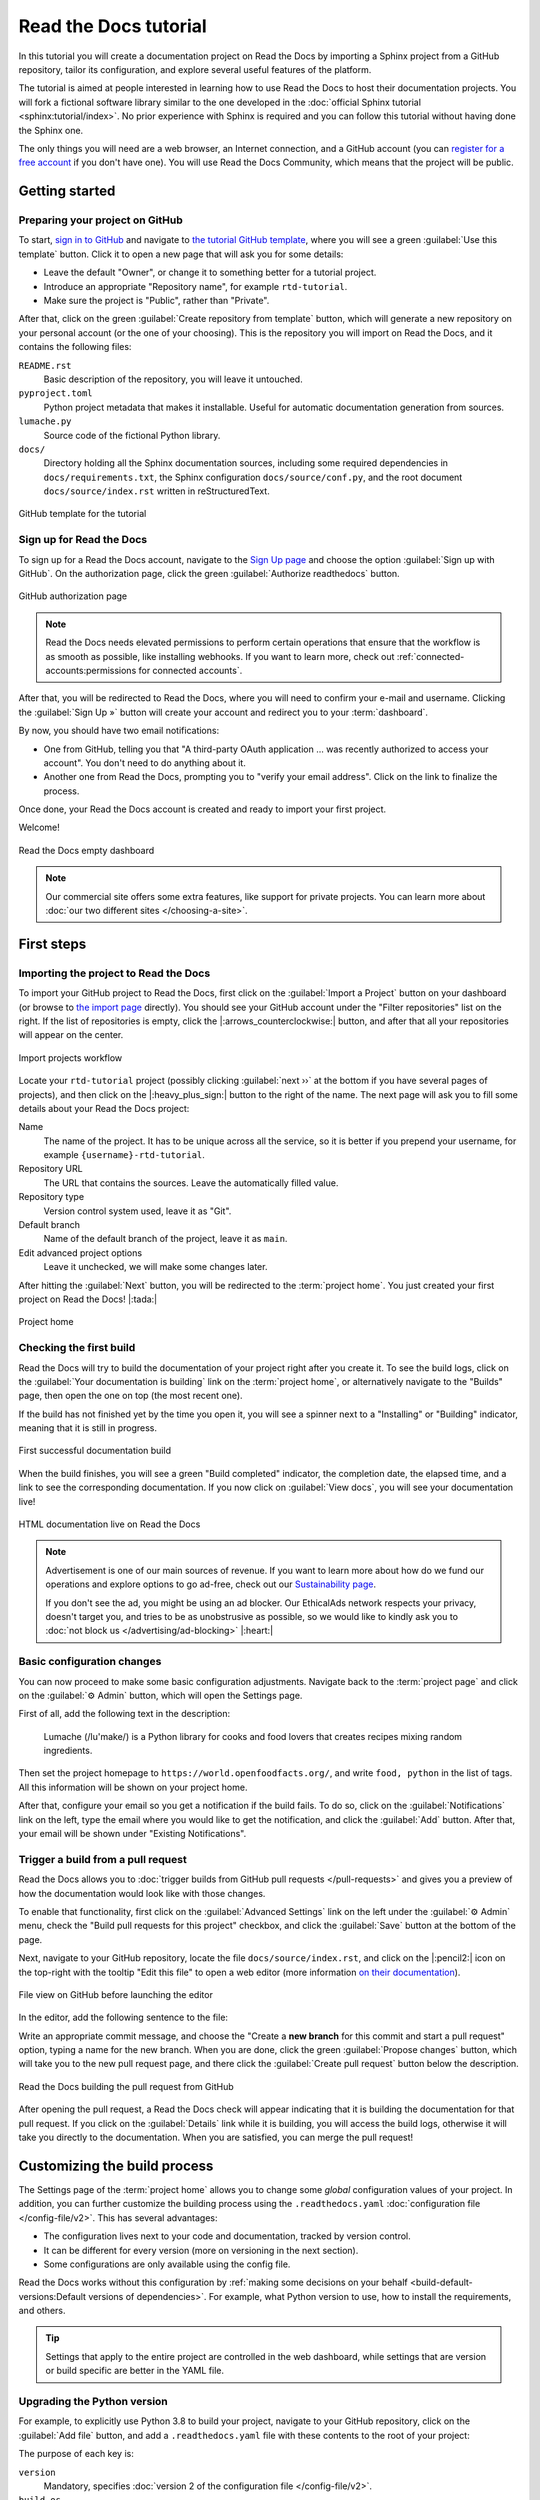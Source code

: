 Read the Docs tutorial
======================

In this tutorial you will create a documentation project on Read the Docs
by importing a Sphinx project from a GitHub repository,
tailor its configuration, and explore several useful features of the platform.

The tutorial is aimed at people interested in learning
how to use Read the Docs to host their documentation projects.
You will fork a fictional software library
similar to the one developed in the :doc:`official Sphinx tutorial <sphinx:tutorial/index>`.
No prior experience with Sphinx is required
and you can follow this tutorial without having done the Sphinx one.

The only things you will need are
a web browser, an Internet connection, and a GitHub account
(you can `register for a free account <https://github.com/signup>`_ if you don't have one).
You will use Read the Docs Community, which means that the project will be public.

Getting started
---------------

Preparing your project on GitHub
~~~~~~~~~~~~~~~~~~~~~~~~~~~~~~~~

To start, `sign in to GitHub <https://github.com/login>`_
and navigate to `the tutorial GitHub template <https://github.com/readthedocs/tutorial-template/>`_,
where you will see a green :guilabel:`Use this template` button.
Click it to open a new page that will ask you for some details:

* Leave the default "Owner", or change it to something better for a tutorial project.
* Introduce an appropriate "Repository name", for example ``rtd-tutorial``.
* Make sure the project is "Public", rather than "Private".

After that, click on the green :guilabel:`Create repository from template` button,
which will generate a new repository on your personal account
(or the one of your choosing).
This is the repository you will import on Read the Docs,
and it contains the following files:

``README.rst``
  Basic description of the repository, you will leave it untouched.

``pyproject.toml``
  Python project metadata that makes it installable.
  Useful for automatic documentation generation from sources.

``lumache.py``
  Source code of the fictional Python library.

``docs/``
  Directory holding all the Sphinx documentation sources,
  including some required dependencies in ``docs/requirements.txt``,
  the Sphinx configuration ``docs/source/conf.py``,
  and the root document ``docs/source/index.rst`` written in reStructuredText.

.. figure:: /_static/images/tutorial/github-template.png
   :width: 80%
   :align: center
   :alt: GitHub template for the tutorial

   GitHub template for the tutorial

Sign up for Read the Docs
~~~~~~~~~~~~~~~~~~~~~~~~~

To sign up for a Read the Docs account,
navigate to the `Sign Up page <https://readthedocs.org/accounts/signup/>`_
and choose the option :guilabel:`Sign up with GitHub`.
On the authorization page, click the green :guilabel:`Authorize readthedocs` button.

.. figure:: /_static/images/tutorial/github-authorization.png
   :width: 60%
   :align: center
   :alt: GitHub authorization page

   GitHub authorization page

.. note::

   Read the Docs needs elevated permissions to perform certain operations
   that ensure that the workflow is as smooth as possible,
   like installing webhooks.
   If you want to learn more,
   check out :ref:`connected-accounts:permissions for connected accounts`.

After that, you will be redirected to Read the Docs,
where you will need to confirm your e-mail and username.
Clicking the :guilabel:`Sign Up »` button will create your account
and redirect you to your :term:`dashboard`.

By now, you should have two email notifications:

* One from GitHub, telling you that "A third-party OAuth application ...
  was recently authorized to access your account". You don't need to do
  anything about it.
* Another one from Read the Docs, prompting you to "verify your email
  address". Click on the link to finalize the process.

Once done, your Read the Docs account is created
and ready to import your first project.

Welcome!

.. figure:: /_static/images/tutorial/rtd-empty-dashboard.png
   :width: 80%
   :align: center
   :alt: Read the Docs empty dashboard

   Read the Docs empty dashboard

.. note::

   Our commercial site offers some extra features,
   like support for private projects.
   You can learn more about :doc:`our two different sites </choosing-a-site>`.

First steps
-----------

Importing the project to Read the Docs
~~~~~~~~~~~~~~~~~~~~~~~~~~~~~~~~~~~~~~

To import your GitHub project to Read the Docs,
first click on the :guilabel:`Import a Project` button on your dashboard
(or browse to `the import page <https://readthedocs.org/dashboard/import/>`_ directly).
You should see your GitHub account under the "Filter repositories" list on the right.
If the list of repositories is empty, click the |:arrows_counterclockwise:| button,
and after that all your repositories will appear on the center.

.. figure:: /_static/images/tutorial/rtd-import-projects.gif
   :width: 80%
   :align: center
   :alt: Import projects workflow

   Import projects workflow

Locate your ``rtd-tutorial`` project
(possibly clicking :guilabel:`next ››` at the bottom if you have several pages of projects),
and then click on the |:heavy_plus_sign:| button to the right of the name.
The next page will ask you to fill some details about your Read the Docs project:

Name
  The name of the project. It has to be unique across all the service,
  so it is better if you prepend your username,
  for example ``{username}-rtd-tutorial``.

Repository URL
  The URL that contains the sources. Leave the automatically filled value.

Repository type
  Version control system used, leave it as "Git".

Default branch
  Name of the default branch of the project, leave it as ``main``.

Edit advanced project options
  Leave it unchecked, we will make some changes later.

After hitting the :guilabel:`Next` button, you will be redirected to the :term:`project home`.
You just created your first project on Read the Docs! |:tada:|

.. figure:: /_static/images/tutorial/rtd-project-home.png
   :width: 80%
   :align: center
   :alt: Project home

   Project home

Checking the first build
~~~~~~~~~~~~~~~~~~~~~~~~

Read the Docs will try to build the documentation of your project
right after you create it.
To see the build logs,
click on the :guilabel:`Your documentation is building` link on the :term:`project home`,
or alternatively navigate to the "Builds" page,
then open the one on top (the most recent one).

If the build has not finished yet by the time you open it,
you will see a spinner next to a "Installing" or "Building" indicator,
meaning that it is still in progress.

.. figure:: /_static/images/tutorial/rtd-first-successful-build.png
   :width: 80%
   :align: center
   :alt: First successful documentation build

   First successful documentation build

When the build finishes, you will see a green "Build completed" indicator,
the completion date, the elapsed time,
and a link to see the corresponding documentation.
If you now click on :guilabel:`View docs`, you will see your documentation live!

.. figure:: /_static/images/tutorial/rtd-first-light.png
   :width: 80%
   :align: center
   :alt: HTML documentation live on Read the Docs

   HTML documentation live on Read the Docs

.. note::

   Advertisement is one of our main sources of revenue.
   If you want to learn more about how do we fund our operations
   and explore options to go ad-free,
   check out our `Sustainability page <https://readthedocs.org/sustainability/>`_.

   If you don't see the ad, you might be using an ad blocker.
   Our EthicalAds network respects your privacy, doesn't target you,
   and tries to be as unobstrusive as possible,
   so we would like to kindly ask you to :doc:`not block us </advertising/ad-blocking>` |:heart:|

Basic configuration changes
~~~~~~~~~~~~~~~~~~~~~~~~~~~

You can now proceed to make some basic configuration adjustments.
Navigate back to the :term:`project page`
and click on the :guilabel:`⚙ Admin` button, which will open the Settings page.

First of all, add the following text in the description:

    Lumache (/lu'make/) is a Python library for cooks and food lovers
    that creates recipes mixing random ingredients.

Then set the project homepage to ``https://world.openfoodfacts.org/``,
and write ``food, python`` in the list of tags.
All this information will be shown on your project home.

After that, configure your email so you get a notification if the build fails.
To do so, click on the :guilabel:`Notifications` link on the left,
type the email where you would like to get the notification,
and click the :guilabel:`Add` button.
After that, your email will be shown under "Existing Notifications".

Trigger a build from a pull request
~~~~~~~~~~~~~~~~~~~~~~~~~~~~~~~~~~~

Read the Docs allows you to :doc:`trigger builds from GitHub pull requests </pull-requests>`
and gives you a preview of how the documentation would look like with those changes.

To enable that functionality, first click on the :guilabel:`Advanced Settings` link on the left
under the :guilabel:`⚙ Admin` menu, check the "Build pull requests for this project" checkbox,
and click the :guilabel:`Save` button at the bottom of the page.

Next, navigate to your GitHub repository, locate the file ``docs/source/index.rst``,
and click on the |:pencil2:| icon on the top-right with the tooltip "Edit this file"
to open a web editor (more information `on their documentation`__).

__  https://docs.github.com/en/github/managing-files-in-a-repository/managing-files-on-github/editing-files-in-your-repository

.. figure:: /_static/images/tutorial/gh-edit.png
   :width: 80%
   :align: center
   :alt: File view on GitHub before launching the editor

   File view on GitHub before launching the editor

In the editor, add the following sentence to the file:

.. code-block:: rst
   :caption: docs/source/index.rst

   Lumache has its documentation hosted on Read the Docs.

Write an appropriate commit message,
and choose the "Create a **new branch** for this commit and start a pull request" option,
typing a name for the new branch.
When you are done, click the green :guilabel:`Propose changes` button,
which will take you to the new pull request page,
and there click the :guilabel:`Create pull request` button below the description.

.. figure:: /_static/images/tutorial/gh-pr-build.png
   :width: 80%
   :align: center
   :alt: Read the Docs building the pull request from GitHub

   Read the Docs building the pull request from GitHub

After opening the pull request, a Read the Docs check will appear
indicating that it is building the documentation for that pull request.
If you click on the :guilabel:`Details` link while it is building,
you will access the build logs,
otherwise it will take you directly to the documentation.
When you are satisfied, you can merge the pull request!

Customizing the build process
-----------------------------

The Settings page of the :term:`project home` allows you
to change some *global* configuration values of your project.
In addition, you can further customize the building process
using the ``.readthedocs.yaml`` :doc:`configuration file </config-file/v2>`.
This has several advantages:

- The configuration lives next to your code and documentation, tracked by version control.
- It can be different for every version (more on versioning in the next section).
- Some configurations are only available using the config file.

Read the Docs works without this configuration
by :ref:`making some decisions on your behalf <build-default-versions:Default versions of dependencies>`.
For example, what Python version to use, how to install the requirements, and others.

.. tip::

   Settings that apply to the entire project are controlled in the web dashboard,
   while settings that are version or build specific are better in the YAML file.

Upgrading the Python version
~~~~~~~~~~~~~~~~~~~~~~~~~~~~

For example, to explicitly use Python 3.8 to build your project,
navigate to your GitHub repository, click on the :guilabel:`Add file` button,
and add a ``.readthedocs.yaml`` file with these contents to the root of your project:

.. code-block:: yaml
   :caption: .readthedocs.yaml

   version: 2

   build:
     os: "ubuntu-20.04"
     tools:
       python: "3.8"

The purpose of each key is:

``version``
  Mandatory, specifies :doc:`version 2 of the configuration file </config-file/v2>`.

``build.os``
  Required to specify the Python version,
  :ref:`states the name of the base image <config-file/v2:build.os>`.

``build.tools.python``
  Declares the Python version to be used.

After you commit these changes, go back to your project home,
navigate to the "Builds" page, and open the new build that just started.
You will notice that one of the lines contains ``python3.8``:
if you click on it, you will see the full output of the corresponding command,
stating that it used Python 3.8.6 to create the virtual environment.

.. figure:: /_static/images/tutorial/build-python3.8.png
   :width: 80%
   :align: center
   :alt: Read the Docs build using Python 3.8

   Read the Docs build using Python 3.8

Making warnings more visible
~~~~~~~~~~~~~~~~~~~~~~~~~~~~

If you navigate to your HTML documentation,
you will notice that the index page looks correct
but the API section is empty.
This is a very common issue with Sphinx,
and the reason is stated in the build logs.
On the build page you opened before,
click on the :guilabel:`View raw` link on the top right,
which opens the build logs in plain text,
and you will see several warnings:

.. code-block:: text

   WARNING: [autosummary] failed to import 'lumache': no module named lumache
   ...
   WARNING: autodoc: failed to import function 'get_random_ingredients' from module 'lumache'; the following exception was raised:
   No module named 'lumache'
   WARNING: autodoc: failed to import exception 'InvalidKindError' from module 'lumache'; the following exception was raised:
   No module named 'lumache'

To spot these warnings more easily and allow you to address them,
you can add the ``sphinx.fail_on_warning`` option to your Read the Docs configuration file.
For that, navigate to GitHub, locate the ``.readthedocs.yaml`` file you created earlier,
click on the |:pencil2:| icon, and add these contents:

.. code-block:: yaml
   :caption: .readthedocs.yaml
   :emphasize-lines: 8-9

   version: 2

   build:
     os: "ubuntu-20.04"
     tools:
       python: "3.8"

   sphinx:
     fail_on_warning: true

At this point, if you navigate back to your "Builds" page,
you will see a ``Failed`` build, which is exactly the intended result:
the Sphinx project is not properly configured yet,
and instead of rendering an empty API page, now the build fails.

The reason :py:mod:`sphinx:sphinx.ext.autosummary` and :py:mod:`sphinx:sphinx.ext.autodoc`
fail to import the code is because it is not installed.
Luckily, the ``.readthedocs.yaml`` also allows you to specify
which requirements to install.

To install the library code of your project,
go back to editing ``.readthedocs.yaml`` on GitHub and modify it as follows:

.. code-block:: yaml
   :caption: .readthedocs.yaml
   :emphasize-lines: 2-4

   python:
     # Install our python package before building the docs
     install:
       - method: pip
         path: .

With this change, Read the Docs will install the Python code
before starting the Sphinx build, which will finish seamlessly.
If you go now to the API page of your HTML documentation,
you will see the ``lumache`` summary!

Enabling PDF and EPUB builds
~~~~~~~~~~~~~~~~~~~~~~~~~~~~

Sphinx can build several other formats in addition to HTML, such as PDF and EPUB.
You might want to enable these formats for your project
so your users can read the documentation offline.

To do so, add this extra content to your ``.readthedocs.yaml``:

.. code-block:: yaml
   :caption: .readthedocs.yaml
   :emphasize-lines: 4-6

   sphinx:
     fail_on_warning: true

   formats:
     - pdf
     - epub

After this change, PDF and EPUB downloads will be available
both from the "Downloads" section of the :term:`project home`,
as well as the :term:`flyout menu`.

.. figure:: /_static/images/tutorial/flyout-downloads.png
   :align: center
   :alt: Downloads available from the flyout menu

   Downloads available from the flyout menu

Versioning documentation
------------------------

Read the Docs allows you to have :doc:`several versions of your documentation </versions>`,
in the same way that you have several versions of your code.
By default, it creates a ``latest`` version
that points to the default branch of your version control system
(``main`` in the case of this tutorial),
and that's why the URLs of your HTML documentation contain the string ``/latest/``.

Creating a new version
~~~~~~~~~~~~~~~~~~~~~~

Let's say you want to create a ``1.0`` version of your code,
with a corresponding ``1.0`` version of the documentation.
For that, first navigate to your GitHub repository, click on the branch selector,
type ``1.0.x``, and click on "Create branch: 1.0.x from 'main'"
(more information `on their documentation`__).

__ https://docs.github.com/en/pull-requests/collaborating-with-pull-requests/proposing-changes-to-your-work-with-pull-requests/creating-and-deleting-branches-within-your-repository

Next, go to your :term:`project home`, click on the :guilabel:`Versions` button,
and under "Active Versions" you will see two entries:

- The ``latest`` version, pointing to the ``main`` branch.
- A new ``stable`` version, pointing to the ``origin/1.0.x`` branch.

.. figure:: /_static/images/tutorial/active-versions.png
   :width: 80%
   :align: center
   :alt: List of active versions of the project

   List of active versions of the project

Right after you created your branch,
Read the Docs created a new special version called ``stable`` pointing to it,
and started building it. When the build finishes,
the ``stable`` version will be listed in the :term:`flyout menu`
and your readers will be able to choose it.

.. note::

   Read the Docs :ref:`follows some rules <versions:how we envision versions working>`
   to decide whether to create a ``stable`` version pointing to your new branch or tag.
   To simplify, it will check if the name resembles a version number
   like ``1.0``, ``2.0.3`` or ``4.x``.

Now you might want to set ``stable`` as the *default version*,
rather than ``latest``,
so that users see the ``stable`` documentation
when they visit the :term:`root URL` of your documentation
(while still being able to change the version in the flyout menu).

For that, go to the :guilabel:`Advanced Settings` link
under the :guilabel:`⚙ Admin` menu of your project home,
choose ``stable`` in the "Default version*" dropdown,
and hit :guilabel:`Save` at the bottom.
Done!

Modifying versions
~~~~~~~~~~~~~~~~~~

Both ``latest`` and ``stable`` are now *active*, which means that
they are visible for users, and new builds can be triggered for them.
In addition to these, Read the Docs also created an *inactive* ``1.0.x``
version, which will always point to the ``1.0.x`` branch of your repository.

.. figure:: /_static/images/tutorial/inactive-versions.png
   :width: 80%
   :align: center
   :alt: List of inactive versions of the project

   List of inactive versions of the project

Let's activate the ``1.0.x`` version.
For that, go to the "Versions" on your :term:`project home`,
locate ``1.0.x`` under "Activate a version",
and click on the :guilabel:`Activate` button.
This will take you to a new page with two checkboxes,
"Active" and "Hidden". Check only "Active",
and click :guilabel:`Save`.

After you do this, ``1.0.x`` will appear on the "Active Versions" section,
and a new build will be triggered for it.

.. note::

   You can read more about :ref:`hidden versions <versions:hidden>`
   in our documentation.

Show a warning for old versions
~~~~~~~~~~~~~~~~~~~~~~~~~~~~~~~

When your project matures, the number of versions might increase.
Sometimes you will want to warn your readers
when they are browsing an old or outdated version of your documentation.

To showcase how to do that, let's create a ``2.0`` version of the code:
navigate to your GitHub repository, click on the branch selector,
type ``2.0.x``, and click on "Create branch: 2.0.x from 'main'".
This will trigger two things:

- Since ``2.0.x`` is your newest branch, ``stable`` will switch to tracking it.
- A new ``2.0.x`` version will be created on your Read the Docs project.
- Since you already have an active ``stable`` version, ``2.0.x`` will be activated.

From this point, ``1.0.x`` version is no longer the most up to date one.
To display a warning to your readers, go to the :guilabel:`⚙ Admin` menu of your project home,
click on the :guilabel:`Advanced Settings` link on the left,
enable the "Show version warning" checkbox, and click the :guilabel:`Save` button.

If you now browse the ``1.0.x`` documentation, you will see a warning on top
encouraging you to browse the latest version instead. Neat!

.. figure:: /_static/images/tutorial/old-version-warning.png
   :width: 80%
   :align: center
   :alt: Warning for old versions

   Warning for old versions

Getting insights from your projects
-----------------------------------

Once your project is up and running, you will probably want to understand
how readers are using your documentation, addressing some common questions like:

- what pages are the most visited pages?
- what search terms are the most frequently used?
- are readers finding what they look for?

Read the Docs offers you some analytics tools to find out the answers.

Browsing Traffic Analytics
~~~~~~~~~~~~~~~~~~~~~~~~~~

The :doc:`/analytics` view shows the top viewed documentation pages of the past 30 days,
plus a visualization of the daily views during that period.
To generate some artificial views on your newly created project,
you can first click around the different pages of your project,
which will be accounted immediately for the current day statistics.

To see the Traffic Analytics view, go back the :term:`project page` again,
click on the :guilabel:`⚙ Admin` button,
and then click on the :guilabel:`Traffic Analytics` section.
You will see the list of pages in descending order of visits,
as well as a plot similar to the one below.

.. figure:: /_static/images/tutorial/traffic-analytics-plot.png
   :width: 80%
   :align: center
   :alt: Traffic Analytics plot

   Traffic Analytics plot

.. note::

   The Traffic Analytics view explained above gives you a simple overview
   of how your readers browse your documentation. It has the advantage that
   it stores no identifying information about your visitors,
   and therefore it respects their privacy.
   However, you might want to get more detailed data by
   :ref:`enabling Google Analytics <analytics:Enabling Google Analytics on your Project>`.
   Notice though that we take some extra measures to :ref:`respect user
   privacy <advertising/advertising-details:analytics>`
   when they visit projects that have Google Analytics enabled,
   and this might reduce the number of visits counted.

Finally, you can also download this data for closer inspection.
To do that, scroll to the bottom of the page
and click on the :guilabel:`Download all data` button.
That will prompt you to download a :abbr:`CSV (Comma-Separated Values)` file
that you can process any way you want.

Browsing Search Analytics
~~~~~~~~~~~~~~~~~~~~~~~~~

Apart from traffic analytics, Read the Docs also offers the possibility
to inspect :ref:`what search terms your readers use <server-side-search:Search Analytics>`
on your documentation.
This can inform decisions on what areas to reinforce,
or what parts of your project are less understood or more difficult to find.

To generate some artificial search statistics on the project,
go to the HTML documentation, locate the Sphinx search box on the left,
type ``ingredients``, and press the :kbd:`Enter` key.
You will be redirected to the search results page, which will show two entries.

Next, go back to the :guilabel:`⚙ Admin` section of your project page,
and then click on the :guilabel:`Search Analytics` section.
You will see a table with the most searched queries
(including the ``ingredients`` one you just typed),
how many results did each query return, and how many times it was searched.
Below the queries table, you will also see a visualization
of the daily number of search queries during the past 30 days.

.. figure:: /_static/images/tutorial/search-analytics-terms.png
   :width: 80%
   :align: center
   :alt: Most searched terms

   Most searched terms

Like the Traffic Analytics, you can also download the whole dataset in CSV format
by clicking on the :guilabel:`Download all data` button.

Where to go from here
---------------------

This is the end of the tutorial. You started by forking a GitHub repository
and importing it on Read the Docs, building its HTML documentation,
and then went through a series of steps to customize the build process,
tweak the project configuration, and add new versions.

Here you have some resources to continue learning about documentation
and Read the Docs:

- You can learn more about the functionality of the platform
  by going over our :doc:`/features` page.
- To make the most of the documentation generators that are supported,
  you can read the :doc:`Sphinx tutorial <sphinx:tutorial/index>`
  or the `MkDocs User Guide <https://www.mkdocs.org/user-guide/>`_.
- Display example projects and read the source code in :doc:`/examples`.
- Whether you are a documentation author, a project administrator, a developer, or a designer,
  you can follow our how-to guides that cover specific tasks,
  available under :doc:`/guides/index`.
- You can check out some of the
  :ref:`index:Advanced features of Read the Docs`,
  like :doc:`/subprojects` or :doc:`/automation-rules`, to name a few.
- For private project support and other enterprise features,
  you can use :doc:`our commercial service </commercial/index>`
  (and if in doubt, check out :doc:`/choosing-a-site`).
- Do you want to join a global community of fellow `documentarians <writethedocs:documentarians>`?
  Check out `Write the Docs <https://www.writethedocs.org/>`_ and
  :doc:`its Slack workspace <writethedocs:slack>`.
- Do you want to contribute to Read the Docs?
  We greatly appreciate it! Check out :doc:`rtd-dev:contribute`.

Happy documenting!
